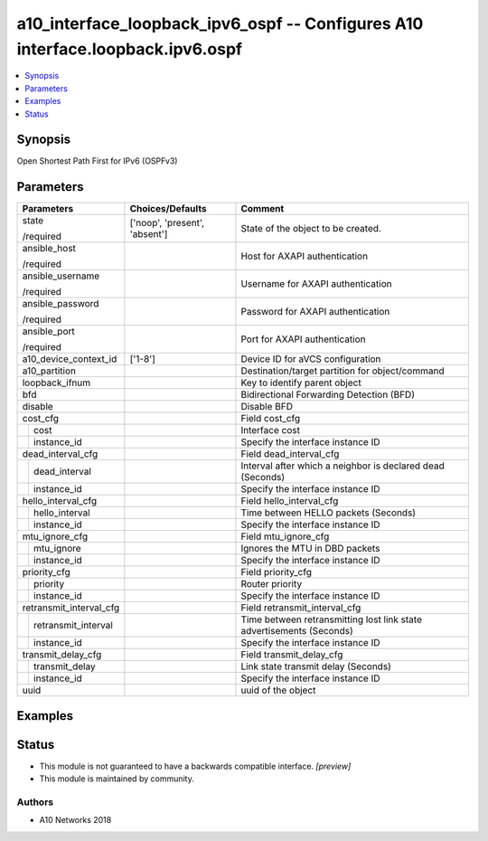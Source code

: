 .. _a10_interface_loopback_ipv6_ospf_module:


a10_interface_loopback_ipv6_ospf -- Configures A10 interface.loopback.ipv6.ospf
===============================================================================

.. contents::
   :local:
   :depth: 1


Synopsis
--------

Open Shortest Path First for IPv6 (OSPFv3)






Parameters
----------

+-------------------------+-------------------------------+----------------------------------------------------------------------+
| Parameters              | Choices/Defaults              | Comment                                                              |
|                         |                               |                                                                      |
|                         |                               |                                                                      |
+=========================+===============================+======================================================================+
| state                   | ['noop', 'present', 'absent'] | State of the object to be created.                                   |
|                         |                               |                                                                      |
| /required               |                               |                                                                      |
+-------------------------+-------------------------------+----------------------------------------------------------------------+
| ansible_host            |                               | Host for AXAPI authentication                                        |
|                         |                               |                                                                      |
| /required               |                               |                                                                      |
+-------------------------+-------------------------------+----------------------------------------------------------------------+
| ansible_username        |                               | Username for AXAPI authentication                                    |
|                         |                               |                                                                      |
| /required               |                               |                                                                      |
+-------------------------+-------------------------------+----------------------------------------------------------------------+
| ansible_password        |                               | Password for AXAPI authentication                                    |
|                         |                               |                                                                      |
| /required               |                               |                                                                      |
+-------------------------+-------------------------------+----------------------------------------------------------------------+
| ansible_port            |                               | Port for AXAPI authentication                                        |
|                         |                               |                                                                      |
| /required               |                               |                                                                      |
+-------------------------+-------------------------------+----------------------------------------------------------------------+
| a10_device_context_id   | ['1-8']                       | Device ID for aVCS configuration                                     |
|                         |                               |                                                                      |
|                         |                               |                                                                      |
+-------------------------+-------------------------------+----------------------------------------------------------------------+
| a10_partition           |                               | Destination/target partition for object/command                      |
|                         |                               |                                                                      |
|                         |                               |                                                                      |
+-------------------------+-------------------------------+----------------------------------------------------------------------+
| loopback_ifnum          |                               | Key to identify parent object                                        |
|                         |                               |                                                                      |
|                         |                               |                                                                      |
+-------------------------+-------------------------------+----------------------------------------------------------------------+
| bfd                     |                               | Bidirectional Forwarding Detection (BFD)                             |
|                         |                               |                                                                      |
|                         |                               |                                                                      |
+-------------------------+-------------------------------+----------------------------------------------------------------------+
| disable                 |                               | Disable BFD                                                          |
|                         |                               |                                                                      |
|                         |                               |                                                                      |
+-------------------------+-------------------------------+----------------------------------------------------------------------+
| cost_cfg                |                               | Field cost_cfg                                                       |
|                         |                               |                                                                      |
|                         |                               |                                                                      |
+---+---------------------+-------------------------------+----------------------------------------------------------------------+
|   | cost                |                               | Interface cost                                                       |
|   |                     |                               |                                                                      |
|   |                     |                               |                                                                      |
+---+---------------------+-------------------------------+----------------------------------------------------------------------+
|   | instance_id         |                               | Specify the interface instance ID                                    |
|   |                     |                               |                                                                      |
|   |                     |                               |                                                                      |
+---+---------------------+-------------------------------+----------------------------------------------------------------------+
| dead_interval_cfg       |                               | Field dead_interval_cfg                                              |
|                         |                               |                                                                      |
|                         |                               |                                                                      |
+---+---------------------+-------------------------------+----------------------------------------------------------------------+
|   | dead_interval       |                               | Interval after which a neighbor is declared dead (Seconds)           |
|   |                     |                               |                                                                      |
|   |                     |                               |                                                                      |
+---+---------------------+-------------------------------+----------------------------------------------------------------------+
|   | instance_id         |                               | Specify the interface instance ID                                    |
|   |                     |                               |                                                                      |
|   |                     |                               |                                                                      |
+---+---------------------+-------------------------------+----------------------------------------------------------------------+
| hello_interval_cfg      |                               | Field hello_interval_cfg                                             |
|                         |                               |                                                                      |
|                         |                               |                                                                      |
+---+---------------------+-------------------------------+----------------------------------------------------------------------+
|   | hello_interval      |                               | Time between HELLO packets (Seconds)                                 |
|   |                     |                               |                                                                      |
|   |                     |                               |                                                                      |
+---+---------------------+-------------------------------+----------------------------------------------------------------------+
|   | instance_id         |                               | Specify the interface instance ID                                    |
|   |                     |                               |                                                                      |
|   |                     |                               |                                                                      |
+---+---------------------+-------------------------------+----------------------------------------------------------------------+
| mtu_ignore_cfg          |                               | Field mtu_ignore_cfg                                                 |
|                         |                               |                                                                      |
|                         |                               |                                                                      |
+---+---------------------+-------------------------------+----------------------------------------------------------------------+
|   | mtu_ignore          |                               | Ignores the MTU in DBD packets                                       |
|   |                     |                               |                                                                      |
|   |                     |                               |                                                                      |
+---+---------------------+-------------------------------+----------------------------------------------------------------------+
|   | instance_id         |                               | Specify the interface instance ID                                    |
|   |                     |                               |                                                                      |
|   |                     |                               |                                                                      |
+---+---------------------+-------------------------------+----------------------------------------------------------------------+
| priority_cfg            |                               | Field priority_cfg                                                   |
|                         |                               |                                                                      |
|                         |                               |                                                                      |
+---+---------------------+-------------------------------+----------------------------------------------------------------------+
|   | priority            |                               | Router priority                                                      |
|   |                     |                               |                                                                      |
|   |                     |                               |                                                                      |
+---+---------------------+-------------------------------+----------------------------------------------------------------------+
|   | instance_id         |                               | Specify the interface instance ID                                    |
|   |                     |                               |                                                                      |
|   |                     |                               |                                                                      |
+---+---------------------+-------------------------------+----------------------------------------------------------------------+
| retransmit_interval_cfg |                               | Field retransmit_interval_cfg                                        |
|                         |                               |                                                                      |
|                         |                               |                                                                      |
+---+---------------------+-------------------------------+----------------------------------------------------------------------+
|   | retransmit_interval |                               | Time between retransmitting lost link state advertisements (Seconds) |
|   |                     |                               |                                                                      |
|   |                     |                               |                                                                      |
+---+---------------------+-------------------------------+----------------------------------------------------------------------+
|   | instance_id         |                               | Specify the interface instance ID                                    |
|   |                     |                               |                                                                      |
|   |                     |                               |                                                                      |
+---+---------------------+-------------------------------+----------------------------------------------------------------------+
| transmit_delay_cfg      |                               | Field transmit_delay_cfg                                             |
|                         |                               |                                                                      |
|                         |                               |                                                                      |
+---+---------------------+-------------------------------+----------------------------------------------------------------------+
|   | transmit_delay      |                               | Link state transmit delay (Seconds)                                  |
|   |                     |                               |                                                                      |
|   |                     |                               |                                                                      |
+---+---------------------+-------------------------------+----------------------------------------------------------------------+
|   | instance_id         |                               | Specify the interface instance ID                                    |
|   |                     |                               |                                                                      |
|   |                     |                               |                                                                      |
+---+---------------------+-------------------------------+----------------------------------------------------------------------+
| uuid                    |                               | uuid of the object                                                   |
|                         |                               |                                                                      |
|                         |                               |                                                                      |
+-------------------------+-------------------------------+----------------------------------------------------------------------+







Examples
--------

.. code-block:: yaml+jinja

    





Status
------




- This module is not guaranteed to have a backwards compatible interface. *[preview]*


- This module is maintained by community.



Authors
~~~~~~~

- A10 Networks 2018

